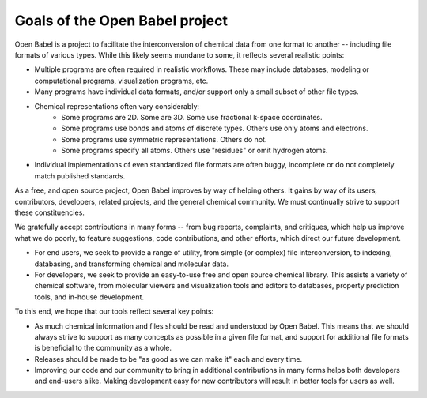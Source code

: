 Goals of the Open Babel project
===============================

Open Babel is a project to facilitate the interconversion of chemical data from one format to another -- including file formats of various types. While this likely seems mundane to some, it reflects several realistic points:

* Multiple programs are often required in realistic workflows. These may include databases, modeling or computational programs, visualization programs, etc.
* Many programs have individual data formats, and/or support only a small subset of other file types.
* Chemical representations often vary considerably:
   * Some programs are 2D. Some are 3D. Some use fractional k-space coordinates.
   * Some programs use bonds and atoms of discrete types. Others use only atoms and electrons.
   * Some programs use symmetric representations. Others do not.
   * Some programs specify all atoms. Others use "residues" or omit hydrogen atoms. 
* Individual implementations of even standardized file formats are often buggy, incomplete or do not completely match published standards. 

As a free, and open source project, Open Babel improves by way of helping others. It gains by way of its users, contributors, developers, related projects, and the general chemical community. We must continually strive to support these constituencies.

We gratefully accept contributions in many forms -- from bug reports, complaints, and critiques, which help us improve what we do poorly, to feature suggestions, code contributions, and other efforts, which direct our future development.

* For end users, we seek to provide a range of utility, from simple (or complex) file interconversion, to indexing, databasing, and transforming chemical and molecular data.
* For developers, we seek to provide an easy-to-use free and open source chemical library. This assists a variety of chemical software, from molecular viewers and visualization tools and editors to databases, property prediction tools, and in-house development. 

To this end, we hope that our tools reflect several key points:

* As much chemical information and files should be read and understood by Open Babel. This means that we should always strive to support as many concepts as possible in a given file format, and support for additional file formats is beneficial to the community as a whole.
* Releases should be made to be "as good as we can make it" each and every time.
* Improving our code and our community to bring in additional contributions in many forms helps both developers and end-users alike. Making development easy for new contributors will result in better tools for users as well. 
